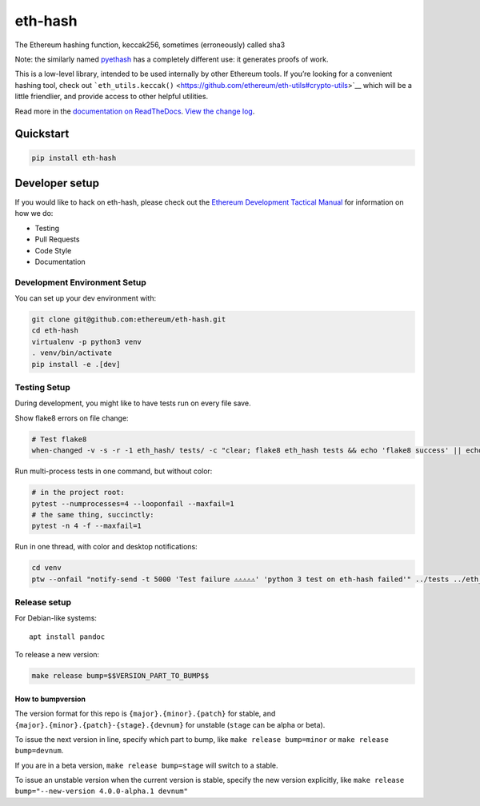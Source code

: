 eth-hash
========

|Join the chat at https://gitter.im/ethereum/web3.py| |Build Status|
|PyPI version| |Python versions| |Docs build|

The Ethereum hashing function, keccak256, sometimes (erroneously) called
sha3

Note: the similarly named
`pyethash <https://github.com/ethereum/ethash>`__ has a completely
different use: it generates proofs of work.

This is a low-level library, intended to be used internally by other
Ethereum tools. If you’re looking for a convenient hashing tool, check
out
```eth_utils.keccak()`` <https://github.com/ethereum/eth-utils#crypto-utils>`__
which will be a little friendlier, and provide access to other helpful
utilities.

Read more in the `documentation on
ReadTheDocs <http://eth-hash.readthedocs.io/>`__. `View the change
log <http://eth-hash.readthedocs.io/en/latest/releases.html>`__.

Quickstart
----------

.. code:: sh

    pip install eth-hash

Developer setup
---------------

If you would like to hack on eth-hash, please check out the `Ethereum
Development Tactical
Manual <https://github.com/pipermerriam/ethereum-dev-tactical-manual>`__
for information on how we do:

-  Testing
-  Pull Requests
-  Code Style
-  Documentation

Development Environment Setup
~~~~~~~~~~~~~~~~~~~~~~~~~~~~~

You can set up your dev environment with:

.. code:: sh


    git clone git@github.com:ethereum/eth-hash.git
    cd eth-hash
    virtualenv -p python3 venv
    . venv/bin/activate
    pip install -e .[dev]

Testing Setup
~~~~~~~~~~~~~

During development, you might like to have tests run on every file save.

Show flake8 errors on file change:

.. code:: sh

    # Test flake8
    when-changed -v -s -r -1 eth_hash/ tests/ -c "clear; flake8 eth_hash tests && echo 'flake8 success' || echo 'error'"

Run multi-process tests in one command, but without color:

.. code:: sh

    # in the project root:
    pytest --numprocesses=4 --looponfail --maxfail=1
    # the same thing, succinctly:
    pytest -n 4 -f --maxfail=1

Run in one thread, with color and desktop notifications:

.. code:: sh

    cd venv
    ptw --onfail "notify-send -t 5000 'Test failure ⚠⚠⚠⚠⚠' 'python 3 test on eth-hash failed'" ../tests ../eth_hash

Release setup
~~~~~~~~~~~~~

For Debian-like systems:

::

    apt install pandoc

To release a new version:

.. code:: sh

    make release bump=$$VERSION_PART_TO_BUMP$$

How to bumpversion
^^^^^^^^^^^^^^^^^^

The version format for this repo is ``{major}.{minor}.{patch}`` for
stable, and ``{major}.{minor}.{patch}-{stage}.{devnum}`` for unstable
(``stage`` can be alpha or beta).

To issue the next version in line, specify which part to bump, like
``make release bump=minor`` or ``make release bump=devnum``.

If you are in a beta version, ``make release bump=stage`` will switch to
a stable.

To issue an unstable version when the current version is stable, specify
the new version explicitly, like
``make release bump="--new-version 4.0.0-alpha.1 devnum"``

.. |Join the chat at https://gitter.im/ethereum/web3.py| image:: https://badges.gitter.im/ethereum/web3.py.svg
   :target: https://gitter.im/ethereum/web3.py?utm_source=badge&utm_medium=badge&utm_campaign=pr-badge&utm_content=badge
.. |Build Status| image:: https://travis-ci.org/ethereum/eth-hash.png
   :target: https://travis-ci.org/ethereum/eth-hash
.. |PyPI version| image:: https://badge.fury.io/py/eth-hash.svg
   :target: https://badge.fury.io/py/eth-hash
.. |Python versions| image:: https://img.shields.io/pypi/pyversions/eth-hash.svg
   :target: https://pypi.python.org/pypi/eth-hash
.. |Docs build| image:: https://readthedocs.org/projects/eth-hash/badge/?version=latest
   :target: http://eth-hash.readthedocs.io/en/latest/?badge=latest


